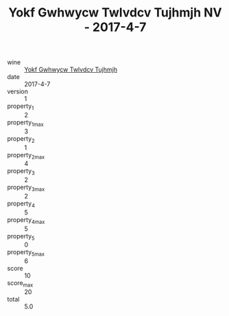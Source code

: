 :PROPERTIES:
:ID:                     8fd39de4-9b3a-4d4a-9dea-fa1fa8c7bff4
:END:
#+TITLE: Yokf Gwhwycw Twlvdcv Tujhmjh NV - 2017-4-7

- wine :: [[id:9b5ef806-f4b7-4342-b00f-a31314cbfcc9][Yokf Gwhwycw Twlvdcv Tujhmjh]]
- date :: 2017-4-7
- version :: 1
- property_1 :: 2
- property_1_max :: 3
- property_2 :: 1
- property_2_max :: 4
- property_3 :: 2
- property_3_max :: 2
- property_4 :: 5
- property_4_max :: 5
- property_5 :: 0
- property_5_max :: 6
- score :: 10
- score_max :: 20
- total :: 5.0


